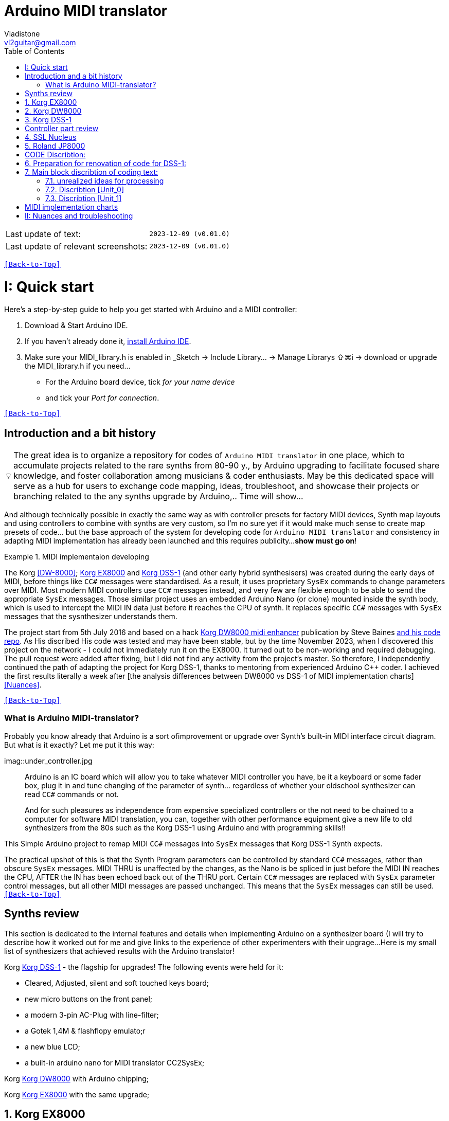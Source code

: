 [#Back-to-Top""]
= Arduino MIDI translator
Vladistone <vl2guitar@gmail.com>
:toc:
:toclevels: 3
:doctype: book
:sectnums:
:partnums:
:sectnumlevels: 3
:experimental:
:source-highlighter: pygments
:source-language: cpp
:tip-caption: pass:[&#128161;]
:warning-caption: pass:[&#9888;]
:note-caption: pass:[&#128204;]
:caution-caption: pass:[&#8252;]
:synth_upgrade_instruction: to be created as soos as possible
:code_implement_instruction: to be created as soos as possible
:readme_content: at this moment I’m just gathering my thoughts and the description of README2 is still in its starting state, as soon as possible I will add blocks and pictures of examples of both synthesizers and analysis of the code and its internal blocks with explanations

|===
|Last update of text: |`2023-12-09 (v0.01.0)`
|Last update of relevant screenshots: |`2023-12-09 (v0.01.0)`
|===

kbd:[<<Back-to-Top>>]

= Quick start

Here's a step-by-step guide to help you get started with Arduino and a MIDI controller:

. Download & Start Arduino IDE.
. If you haven't already done it, https://www.arduino.cc/en/software[install Arduino IDE].
. Make sure your MIDI_library.h is enabled in _Sketch → Include Library… → Manage Librarys ⇧⌘i →  download or upgrade the MIDI_library.h if you need...
  * For the Arduino board device, tick _for your name device_
  * and tick your _Port for connection_.

kbd:[<<Back-to-Top>>]

[colophon]
= Introduction and a bit history

[TIP]
The great idea is to organize a repository for codes of `Arduino MIDI translator` in one place, which to accumulate projects related to the rare synths from 80-90 y., by Arduino upgrading to facilitate focused share knowledge, and foster collaboration among musicians & coder enthusiasts. May be this dedicated space will serve as a hub for users to exchange code mapping, ideas, troubleshoot, and showcase their projects or branching related to the any synths upgrade by Arduino,.. Time will show...


:MIDI_code_preset_content: There are many controllers projects for synth manipulation by Arduino chipping.
And although technically possible in exactly the same way as with controller presets for factory MIDI devices,
Synth map layouts and using controllers to combine with synths are very custom, so I'm no sure yet if it would make much sense to create map presets of code... but the base approach of the system for developing code for `Arduino MIDI translator` and consistency in adapting MIDI implementation has already been launched and this requires publicity...
*show must go on*!

.MIDI implementaion developing
====
The Korg <<DW-8000>>; <<EX8000>> and <<DSS-1>> (and other early hybrid synthesisers) was created during the early days of MIDI, before things like `CC#` messages were standardised.  As a result, it uses proprietary `SysEx` commands to change parameters over MIDI. Most modern MIDI controllers use `CC#` messages instead, and very few are flexible enough to be able to send the appropriate `SysEx` messages. Those similar project uses an embedded Arduino Nano (or clone) mounted inside the synth body, which is used to intercept the MIDI IN data just before it reaches the CPU of synth. It replaces specific `CC#` messages with `SysEx` messages that the sysnthesizer understands them.
====

The project start from 5th July 2016 and based on a hack https://hackaday.io/project/12541-korg-dw-8000-midi-enhancer[Korg DW8000 midi enhancer] publication by Steve Baines https://github.com/sjbaines/Korg_DW-8000_Midi_Enhancer[and his code repo]. As His discribed His code was tested and may have been stable, but by the time November 2023, when I discovered this project on the network - I could not immediately run it on the EX8000.
It turned out to be non-working and required debugging. The pull request were added after fixing, but I did not find any activity from the project's master.
So therefore, I independently continued the path of adapting the project for Korg DSS-1, thanks to mentoring from experienced Arduino C++ coder. I achieved the first results literally a week after [the analysis differences between DW8000 vs DSS-1 of MIDI implementation charts]<<Nuances>>.

kbd:[<<Back-to-Top>>]

=== What is Arduino MIDI-translator?

Probably you know already that Arduino is a sort ofimprovement or upgrade over Synth's built-in MIDI interface circuit diagram. But what is it exactly? Let me put it this way:

imag::under_controller.jpg
____

Arduino is an IC board which will allow you to take whatever MIDI controller you have, be it a keyboard or some fader box, plug it in and  tune changing of the parameter of synth…
regardless of whether your oldschool synthesizer can read `CC#` commands or not.

And for such pleasures as independence from expensive specialized controllers or the not need to be chained to a computer for software MIDI translation, you can, together with other performance equipment give a new life to old synthesizers from the 80s such as the Korg DSS-1  using Arduino and with programming skills!!
____


This Simple Arduino project to remap MIDI `CC#` messages into `SysEx` messages that Korg DSS-1 Synth expects.


The practical upshot of this is that the Synth Program parameters can be controlled by standard `CC#` messages, rather than obscure `SysEx` messages.
MIDI THRU is unaffected by the changes, as the Nano is be spliced in just before the MIDI IN reaches the CPU, AFTER the IN has been echoed back out of the THRU port.
Certain `CC#` messages are replaced with `SysEx` parameter control messages, but all other MIDI messages are passed unchanged. This means that the `SysEx` messages can still be used.
kbd:[<<Back-to-Top>>]

[#Synths preview art]
= Synths review
This section is dedicated to the internal features and details when implementing Arduino on a synthesizer board (I will try to describe how it worked out for me and give links to the experience of other experimenters with their upgrage...
Here is my small list of synthesizers that achieved results with the Arduino translator!
[discrete]
====
Korg <<DSS-1>> - the flagship for upgrades! The following events were held for it:

====
 * Cleared, Adjusted, silent and soft touched keys board;
 * new micro buttons on the front panel;
 * a modern 3-pin AC-Plug with line-filter;
 * a Gotek 1,4M & flashflopy emulato;r
 * a new blue LCD;
 * a built-in arduino nano for MIDI translator CC2SysEx;
====

Korg <<DW8000>> with Arduino chipping;

Korg <<EX8000>> with the same upgrade;
====

[#EX8000]
== Korg EX8000
The first my project point it was with Korg EX8000: For full project details and step by step instructions discribed at https://hackaday.io/project/12541-korg-dw-8000-midi-enhancer

[#DW8000]
== Korg DW8000

[#DSS-1]
== Korg DSS-1
Mod for Korg DSS-1 was done a little differently which EX8000: by attaching an arduino board to a MIDI socket board - a KLM-788 Jack panel. See circuit diagram below...
 * Power is taken from the closest points to the CN26B connector (pin #5 and #6 ).
 * The power plug for the arduino is also placed on thermo-plastic, and the arduino is already fixed on it, at 90 degrees/"edge" to the KLM-788 board.
 * To connect RX and TX using an additional connecting plug, I made a break in the wire from pin#2 of the same CN26B socket, going to the main board KLM-781 CPU-II - HD63B03X.

====
The nuance is that you don’t confuse where to connect the ends of Tx and Rx:
*Rx* end - connect to the end going to the socket pin # 2 CN26B,
*Tx* end - to the trim going to the main board of the KLM-781 processor HD63B03Xb designated in circuit diagram as IC11
====

The design turned out to be more clear when opening the top cover of the synth and an easy
ability the Arduino unit can be removed for reprogramming of the code.

kbd:[<<Back-to-Top>>]

[#Controller part]
= Controller part review

[#Nucleus]
== SSL Nucleus
:imagesdir: IMAGES/Controllers/SSL Nucleus/
.example: MCU & XT Projections
|===
|image:projection_MCU.svg[Projection MCU,470,380] |image:projection_XT.svg[Projection XT,260,380]
2+|image:SSL_Nucleus_Mk2.svg[SSL_Nucleus_Mk2,700,350]
|===

[#JP800]
== Roland JP8000

kbd:[<<Back-to-Top>>]

[#code discribe]
= CODE Discribtion:
== Preparation for renovation of code for DSS-1:
There are base difference in the description of the implementation chart for DW8000 vs DSS-1:

 .the First:
====
- DW8000 parameters range from 0 to 64 (or upto 6b of SysEx length) in 7 categories:
- DSS-1 parameters vary from 0 to 127 and even upto 500 points; it increase the range categoties up to 12 (it mean SysEx length to 7b and upto 10b and more if you wish manupulating mod request parameter of synth)
Therefore, it was necessary to analyze and remake the CC Value transformation system to the additional parameters of the DSS1 regulation range that appeared.
====

 .the Second:
====
The parameter correspondence table in code for DW8000 isn't suitable for DSS-1 mapping, so I had to compeared and refer to the https://glenstegner.com/dss1/home.html[service manual Korg DSS-1] and the https://gearspace.com/board/electronic-music-instruments-and-electronic-music-production/1418944-korg-dss-1-arduino-upgrade-project.html#:~:text=DSS%2D1_SysEx%20analytical%20table[DSS-1_SysEx excel table], which is available on the https://glenstegner.com/dss1/home.html[Glen Stegner]and this site author very deeply described all the possibilities in the work of DSS-1. Therefore, I also pay tribute and respect to Glen Stegner in his preparation of the site.
Including there are certain nuances when implementing Sisex commands, which I left for later and placed them in the last section nuances and <<troubleshooting>>:

image:IMAGES/COM_IMG/GlenSiegner.png[GlenStegner]

====

 .The Third:
====
- the parameters `DDL 1&2 Time` have control range from *0~500*, and it was necessary to create additional processing to transform the CC# range (0-127) into the expected one, implement 9-byte SysEx distribution over MSB LSB nibbles.
====

 .The Four:
====
- the parameters `DDL 1&2 Time` have control range from *0~500*, and it was necessary to create additional processing to transform the CC# range (0-127) into the expected one, implement 9-byte SysEx distribution over MSB LSB nibbles.
====
On this basis, a new table of correspondence between DDS-1 parameters and application of parameters to CC# control messages from the controller.

== Main block discribtion of coding text:
Unfortunately, I’m not a professional coder and apparently you noticed my lack of professionalism even earlier. Therefore, I describe the process of creating code as a self-taught person. having experience in coding in basic and fortran when computer centers were relevant and a personal computer was like a spaceship - unattainable. And the current Windows wasn't even 3.1

So, code distributed across 5 different units
for preparing and processing MIDI data arriving at the Rx Arduino input
SysEx byte preparation blocks:
[,cpp,%linenums]
----
 - Sysex_6 byte leight...[Unit_0]
 - Sysex_8 byte leight...[Unit_1]
 - Sysex_9 byte leight...[Unit_2]
 - Sysex_10 byte leight..[Unit_3]
 - Main CC# Mapping......[Unit_4]
 - setup & loop..........[Unit_5]
----

=== unrealized ideas for processing
At the time of publication of the code, there were unrealized ideas for processing the remaining SysEx commands located in the section [Unit_0] as:
[example%collapsible]
[,cpp,%linenums]
----
 Sysex hex[4]:    funcID inDec# [id Eqiualent] name		action		status:
	case 0x10: // functionID 16 [id10] Program Param	Request		in progress:
	case 0x11: // functionID 17 [id11] Write			Request		--
	case 0x12: // functionID 18 [id12] Mode				Request		done
	case 0x13: // functionID 19 [id13] Play mode 		Request		done
	case 0x14: // functionID 20 [id14] PCM data			Request		researching
	case 0x15: // functionID 21 [id15] MSound parameter	Request		--
	case 0x16: // functionID 22 [id16] MSound list		Request		in progress
	case 0x17: // functionID 23 [id17] Program nameList	Request		in progress
	case 0x40: // functionID 64 [id40] Program paramDump Tx/Rx		in progress
	case 0x41: // functionID 65 [id41] Program parameter Change		done
	case 0x42: // functionID 66 [id43] Mode data		Tx only		---
	case 0x43: // functionID 67 [id43] PCM data Dump	Tx/Rx		researching
	case 0x44: // functionID 68 [id44] MSound param Dump Tx/Rx		researching
	case 0x45: // functionID 69 [id45] MSound list		Tx/Rx		in progress
	case 0x46: // functionID 70 [id46] Program nameList	Tx only		in progress
----

=== Discribtion [Unit_0]
the first block provides preparation of the length Sysex_6 bytes for executing only request commands for modifying the Korg DSS-1 synthesizer without providing transformation of the value byte. This was implemented at the very last moment and represents the most interesting section for further development in case of interest from both the code supporter and the performer himself . Therefore, any help and cooperation is accepted!
Also in the interblock space there is a complete list of parameters of the DSS-1 program with hex and decimal data correspondence for ease of programming.
====
From my little programming experience, I can say that I used Pocket MIDI software to monitor MIDI messages and because of it I got into trouble when compiling the CC#2SysEx correspondence table due to combining data in decimal and hexadecimal formats in one IN / OUT monitor window, which led to a fatal error at the last stage of the redesign.
TIP when working with correspondence tables, use Excel tables and convert hex or DEC data into a single, readable format. but taking into account how SysEx and CC# will be presented when debugging with a MIDI monitor
====

Function ID [Fxx] - a convenient parameter when focusing on the built-in interface of Korg DSS-1, which is indicated on the surface and LCD of the synthesizer and was ignored by the developers in previous versions of the code and Excel tables from GlenStegner.

I’ll immediately voice some notes present in the code as an addition:

[#NOTE] within parentheses wouldn't work if use off/on SW

My Arduino project had limitations when designing the lookup table/template:
- *Nucleus2 SSL controller*
I was limited by the controller's capabilities due to its tight binding of CC# to such interface surface elements - as a result of which there a exception list upto 24 unused elements from 64 was formed, that unsuitable be mapping with the desired DSS-1 parameters due to their limitation of the on/off-state only. In a situation where more targes level of change are required (at least 4 or 16 levels)... Moreover, the SSL engineers decision was somehow strange to software exclude the central group of CC# (from 32 to 63) from the control list and continue further from 64 to 95 of CC#?!

and because of this limitation, I had to try to at least somehow use the SW buttons on program parameters that require more than 3-4 switching values. Because of this nuance, only the minimum and maximum values assigned to the parameter are switched by CC# on / off. such as:

`Osc MG ModSel	Off (Osc1, Osc2) Both`

where in brackets are the values that are unattainable when using the button 0-127

if You wish remapping CC#2SysEx use the program parameter number (but not param.Offset).
Refer: implementation chart [6]DSS-1 Programm parameter map, column "2", at pages 7-8:
https://dn790004.ca.archive.org/0/items/sm_DSS-1ServiceManual/DSS-1ServiceManual.pdf)

.Korg DSS-1 Parameter list (sorted by Function ID, then by paramNumber
[example%collapsible]
[,cpp,%linenums]
----
№	FunID ParamNumb hex[5]	# (range)	name			NOTE:  SysEx[5] hex eqiualent to paramNumber[#] inDec.
1	[F01] paramNumb			--   (-) Inicalize params
2	[F02] paramNumb			--   (-) Write/Rename
3	[F11] paramNumb 0x3F	63   (3) Osc 1 Octave		16 (8) 4 within parenthese wouldnt work if use off/on SW
 SysEx [5] hex: param inDec[#] Eqiualent
  case 0x00: // paramNumber 0 Osc 1 Level (101)
  case 0x01: // paramNumber 1 Osc 2 Level (101)
  case 0x02: // paramNumber 2 A.Bend Intesity/ Portameto mix (128)
  case 0x03: // paramNumber 3 Noise Level (64)
  case 0x04: // paramNumber 4 VCF Mode/Slope (2)
  case 0x05: // paramNumber 5 VCF EG Polarity (2)
  case 0x06: // paramNumber 6 VCF Cutoff (128)
  case 0x07: // paramNumber 7 VCF EG Intensity (64)
  case 0x08: // paramNumber 8 VCF Resonance (64)
  case 0x09: // paramNumber 9 VCF Kbd Track (64)
  case 0x0A: // paramNumber 10 VCF MG Frequency (64)
  case 0x0B: // paramNumber 11 VCF MG Delay (64)
  case 0x0C: // paramNumber 12 VCF MG Intensity (64)
  case 0x0D: // paramNumber 13 VCF EG Attack (64)
  case 0x0E: // paramNumber 14 VCF EG Decay (64)
  case 0x0F: // paramNumber 15 VCF EG Breakpoint (64)
  case 0x10: // paramNumber 16 VCF EG Slope (64)
  case 0x11: // paramNumber 17 VCF EG Sustain (64)
  case 0x12: // paramNumber 18 VCF EG Release (64)
  case 0x13: // paramNumber 19 VCA Kbd Decay (128)
  case 0x14: // paramNumber 20 VCA Level (64)
  case 0x15: // paramNumber 21 VCA EG Attack (64)
  case 0x16: // paramNumber 22 VCA EG Decay (64)
  case 0x17: // paramNumber 23 VCA EG Breakpoint (64)
  case 0x18: // paramNumber 24 VCA EG Slope (64)
  case 0x19: // paramNumber 25 VCA EG Sustain (64)
  case 0x1A: // paramNumber 26 VCA EG Release (64)
  case 0x1B: // paramNumber 27 Veloc ABend Intens (64)
  case 0x1C: // paramNumber 28 Veloc VCF Cutoff (16)
  case 0x1D: // paramNumber 29 Veloc VCF EG Attack (64)
  case 0x1E: // paramNumber 30 Veloc VCF EG Decay (64)
  case 0x1F: // paramNumber 31 Veloc VCF EG Slope (64)
  case 0x20: // paramNumber 32 VCA EG Intensity (64)
  case 0x21: // paramNumber 33 Veloc VCA EG Attack (64)
  case 0x22: // paramNumber 34 Veloc VCA EG Decay (64)
  case 0x23: // paramNumber 35 Veloc VCA EG Slope (64)
  case 0x24: // paramNumber 36 ATch Osc MG Intens (16)
  case 0x25: // paramNumber 37 ATch VCF Level (16)
  case 0x26: // paramNumber 38 ATch VCF Mode (2)
  case 0x27: // paramNumber 39 ATch VCA Level (16)
  case 0x28: // paramNumber 40 JStck PBend Range (13)
  case 0x29: // paramNumber 41 JStck VCF Mode (2)
  case 0x2A: // paramNumber 42 EQ Bass (13)
  case 0x2B: // paramNumber 43 EQ Treble (13)
  case 0x2C: // paramNumber 44 DDL MG-A Freq (64)
  case 0x2D: // paramNumber 45 DDL MG-B Freq (64)
  case 0x2E: // paramNumber 46 DDL-1 Time (a) (128)
  case 0x2E: // paramNumber 46 DDL-1 Time (b) (128)
  case 0x2E: // paramNumber 46 DDL-1 Time (c) (128)
  case 0x2E: // paramNumber 46 DDL-1 Time (d) (117)
  case 0x2F: // paramNumber 47 DDL-1 Feedback (16)
  case 0x30: // paramNumber 48 DDL-1 Effect Level (16)
  case 0x31: // paramNumber 49 DDL-1 MG-A Intens (64)
  case 0x32: // paramNumber 50 DDL-1 MG-B Intens (64)
  case 0x33: // paramNumber 51 DDL-2 Input Select (2)
  case 0x34: // paramNumber 52 DDL-2 Time (a) (128)
  case 0x34: // paramNumber 52 DDL-2 Time (b) (128)
  case 0x34: // paramNumber 52 DDL-2 Time (c) (128)
  case 0x34: // paramNumber 52 DDL-2 Time (d) (117)
  case 0x35: // paramNumber 53 DDL-2 Feedback (16)
  case 0x36: // paramNumber 54 DDL-2 Effect Level (16)
  case 0x37: // paramNumber 55 DDL-2 MG-A Intens (64)
  case 0x38: // paramNumber 56 DDL-2 MG-B Intens (64)
  case 0x39: // paramNumber 57 DDL-2 Mod Invert (2)
  case 0x3A: // paramNumber 58 Osc 1 Multisound (16)
  case 0x3B: // paramNumber 59 Osc 2 Multisound (16)
  case 0x3C: // paramNumber 60 Max OSC Band Range (13)
  case 0x3D: // paramNumber 61 Sync Mode (2)
  case 0x3E: // paramNumber 62 Bit D A Resolution (5)
  case 0x3F: // paramNumber 63 Osc 1 Octave (3)
  case 0x40: // paramNumber 64 Osc 2 Octave (3)
  case 0x41: // paramNumber 65 Osc 2 Detune (64)
  case 0x42: // paramNumber 66 Osc 2 Interval (12)
  case 0x43: // paramNumber 67 Osc MG Select (4)
  case 0x44: // paramNumber 68 Osc MG Frequency (32)
  case 0x45: // paramNumber 69 Osc MG Intensity (64)
  case 0x46: // paramNumber 70 Osc MG Delay (16)
  case 0x47: // paramNumber 71 A.Bend Select (4)
  case 0x48: // paramNumber 72 A.Bend Polarity Mode (2)
  case 0x49: // paramNumber 73 A.Bend Time/ Portamento time (32)
  case 0x4A: // paramNumber 74 Unison Detune (8)
  case 0x4B: // paramNumber 75 Veloc Osc X-Switch (32)
  case 0x4C: // paramNumber 76 Key Assign mode (3)
  case 0x4D: // paramNumber 77 Unison Voices (4)
----
=== Discribtion [Unit_1]

kbd:[<<Back-to-Top>>]


[#MIDI Table]
= MIDI implementation charts

kbd:[<<Back-to-Top>>]

[#troubleshooting]
= Nuances and troubleshooting
on Glen Stegner's website there is a section on https://glenstegner.com/dss1/home.html[Tips and Trics], which describes very interesting things that are implemented by the manufacturer, but which are evaluated and interpretating by the musicians in two ways.
I would say - based on their preferences of each performer at Korg DSS.
  .here is one of them:

- parameters `OSC 1 Level` and `OSC 2 Level`: which are marked on the operating system of the synthesizer as *[F14]* as `OSC Mix ratio` or *X-fader* with manipulation by one fade from the synth surface.
This parameter is also described in the Program Parameter table [3] and has a *note2* below:
image:IMAGES/COM_IMG/LSB_MSB_data_format.jpeg

+
[NOTE]
====
_Must be set for both oscilator so that OSC1 + OSC2 = 100_
====

which is not mandatory for the performing musician. because you can manage the parameters separately via Sysex:

 - `Osc 1 level: [F0 42 30 0B 41 00 xx F7]`
 - `Osc 2 level: [F0 42 30 0B 41 01 xx F7]`

or 2nd way:

 - `Osc Mix ratio: [F0 42 30 0B 41 00 xx 00 yy F7]`

My original code version is implemented as 2 (see Unit_3)

[example%collapsible]
[,cpp,%linenums]
----
// Scaling SyxEx_10 leight of OSC mix ratio using by one CC# source:
void sendParam_10(byte channel, byte paramNumber, byte paramValue7Bit) { // Unit_3
  const int sysexLen = 10;
  static byte sysexData[sysexLen] = {
    0xF0, // 0 SOX
    0x42, // 1 Manufacturer ID: 42, Korg
    0x30, // 2 Channel 1
    0x0B, // 3 Device ID: 0b, DSS-1
    0x41, // 4 Message: 41, Parameter change (it not the parameter DUMP)
    0x00, // 5 Parameter number (1-st param witch we going to change)
    0x00, // 6 Parameter master value
    0x00, // 7 Parameter number (be as slave)
    0x00, // 8 Parameter slave value
    0xF7  // 9 EOX
    };
    paramValue7Bit &= 0x7f;
    int paramValueScaled;
    switch (paramNumber) { // so here we rescale to fit to rang:
        case 0x00: // [F14] paramNumber 0 OSC1 level Mix ratio (master)
	case 0x01: // [F14] paramNumber 1 OSC2 level Mix ratio (slave)
	paramValueScaled = paramValue7Bit*203/256; break;
    default:
    return;	// unknown parameter - ignore
   }
    sysexData[2] = 0x30 | ((channel - 1) & 0x0f);// Set channel number
    sysexData[5] = paramNumber; // master must be (master+slave) == 100%:
    sysexData[6] = paramValueScaled & 0x7f; // master value
    sysexData[7] = (paramNumber +1); // slave
    sysexData[8] = (100 - paramValueScaled) & 0x7f; // slave value
    MIDI.sendSysEx(sysexLen, sysexData, true);
}
----

====
And this may be a controversial decision, since according to the reasoning on the https://glenstegner.com/dss1/home.html[Glen website]:
- he prefers an independent control option for the `OSC 1 & 2` parameters separetly with the ability to raise the level of both oscillators up to 100%, while training the powerful OUTPUT from the synthesizer.
====
My reason was to create authenticity to
- the "DSS like" control method and
- the ability to save the fader control on the SSL Nucleus controller. Plus,
- the argument for *X-fader* control is that it is possible to achieve overload at the DAC output when playing particularly loud waves with distortion.
====
How to avoid this and whether this is considered an artistic decision by the performer is up to everyone to decide for themselves!
image:IMAGES/LSB_MSB data format.jpeg

kbd:[<<Back-to-Top>>]

